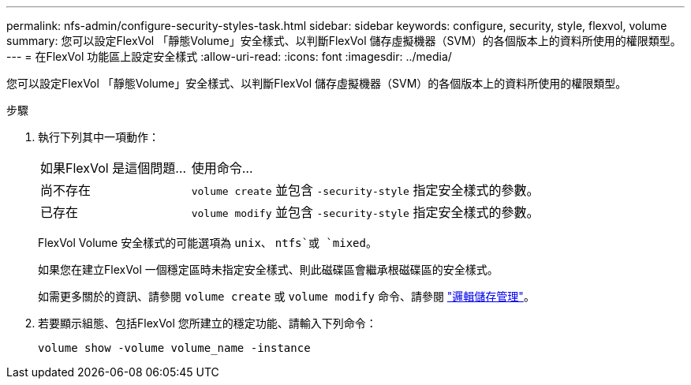 ---
permalink: nfs-admin/configure-security-styles-task.html 
sidebar: sidebar 
keywords: configure, security, style, flexvol, volume 
summary: 您可以設定FlexVol 「靜態Volume」安全樣式、以判斷FlexVol 儲存虛擬機器（SVM）的各個版本上的資料所使用的權限類型。 
---
= 在FlexVol 功能區上設定安全樣式
:allow-uri-read: 
:icons: font
:imagesdir: ../media/


[role="lead"]
您可以設定FlexVol 「靜態Volume」安全樣式、以判斷FlexVol 儲存虛擬機器（SVM）的各個版本上的資料所使用的權限類型。

.步驟
. 執行下列其中一項動作：
+
[cols="30,70"]
|===


| 如果FlexVol 是這個問題... | 使用命令... 


 a| 
尚不存在
 a| 
`volume create` 並包含 `-security-style` 指定安全樣式的參數。



 a| 
已存在
 a| 
`volume modify` 並包含 `-security-style` 指定安全樣式的參數。

|===
+
FlexVol Volume 安全樣式的可能選項為 `unix`、 `ntfs`或 `mixed`。

+
如果您在建立FlexVol 一個穩定區時未指定安全樣式、則此磁碟區會繼承根磁碟區的安全樣式。

+
如需更多關於的資訊、請參閱 `volume create` 或 `volume modify` 命令、請參閱 link:../volumes/index.html["邏輯儲存管理"]。

. 若要顯示組態、包括FlexVol 您所建立的穩定功能、請輸入下列命令：
+
`volume show -volume volume_name -instance`


